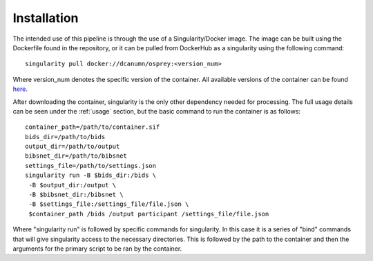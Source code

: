 .. OSPREY_BIDS documentation master file, created by
   sphinx-quickstart on Wed Jun  5 10:48:12 2024.
   You can adapt this file completely to your liking, but it should at least
   contain the root `toctree` directive.

Installation
============

The intended use of this pipeline is through the use of a Singularity/Docker
image. The image can be built using the Dockerfile found in the repository,
or it can be pulled from DockerHub as a singularity using the following command: ::
    
        singularity pull docker://dcanumn/osprey:<version_num>

Where version_num denotes the specific version of the container. All available
versions of the container can be found `here <https://hub.docker.com/r/dcanumn/osprey/tags>`_.

After downloading the container, singularity is the only other dependency needed
for processing. The full usage details can be seen under the :ref:`usage` section, but
the basic command to run the container is as follows: ::
    
        container_path=/path/to/container.sif
        bids_dir=/path/to/bids
        output_dir=/path/to/output
        bibsnet_dir=/path/to/bibsnet
        settings_file=/path/to/settings.json
        singularity run -B $bids_dir:/bids \
         -B $output_dir:/output \
         -B $bibsnet_dir:/bibsnet \
         -B $settings_file:/settings_file/file.json \
         $container_path /bids /output participant /settings_file/file.json

Where "singularity run" is followed by specific commands for singularity.
In this case it is a series of "bind" commands that will give singularity
access to the necessary directories. This is followed by the path to the
container and then the arguments for the primary script to be ran by the
container.